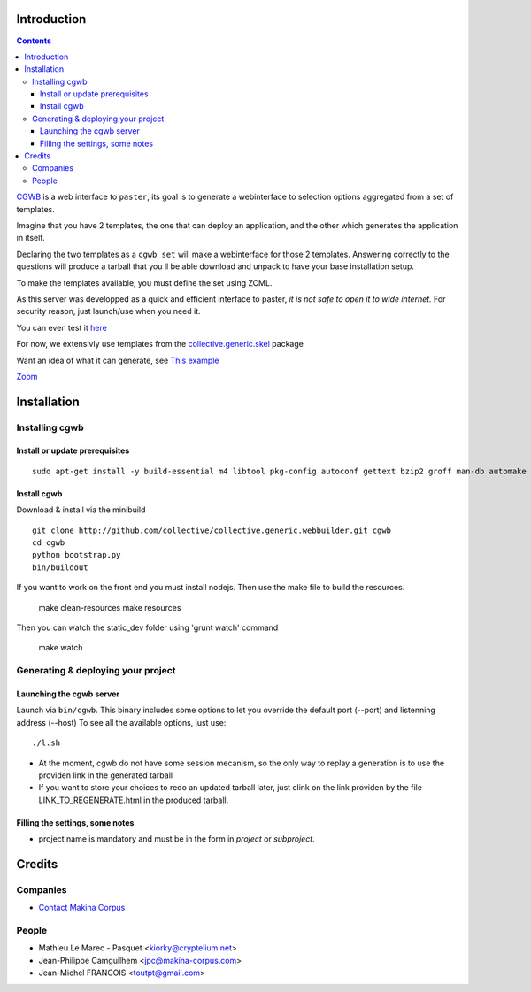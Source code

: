 Introduction
============

.. contents::


`CGWB <http://cgwb-makinacorpus.rhcloud.com>`_ is a web interface to ``paster``, its goal is to generate a webinterface
to selection options aggregated from a set of templates.

Imagine that you have 2 templates, the one that can deploy an application,
and the other which generates the application in itself.

Declaring the two templates as a ``cgwb set`` will make a webinterface for
those 2 templates. Answering correctly to the questions will produce a tarball
that you ll be able download and unpack to have your base installation setup.

To make the templates available, you must define the set using ZCML.

As this server was developped as a quick and efficient interface to paster,
*it is not safe to open it to wide internet.*
For security reason, just launch/use when you need it.

You can even test it `here <http://cgwb-makinacorpus.rhcloud.com>`_

For now, we extensivly use templates from the `collective.generic.skel <https://github.com/collective/collective.generic.skel>`_ package


Want an idea of what it can generate, see `This example <https://github.com/makinacorpus/cgwb-test>`_

|cgwbthumb|_

.. |cgwbthumb| image:: https://raw.github.com/collective/collective.generic.webbuilder/master/docs/cgwb-min.png
.. _cgwbthumb: https://raw.github.com/collective/collective.generic.webbuilder/master/docs/cgwb.png

`Zoom <https://raw.github.com/collective/collective.generic.webbuilder/master/docs/cgwb.png>`_


.. image:: https://coveralls.io/repos/hellfish2/collective.generic.webbuilder/badge.png
  :target: https://coveralls.io/r/hellfish2/collective.generic.webbuilder




Installation
==============

Installing cgwb
-----------------------------------

Install or update prerequisites
++++++++++++++++++++++++++++++++
::

    sudo apt-get install -y build-essential m4 libtool pkg-config autoconf gettext bzip2 groff man-db automake libsigc++-2.0-dev tcl8.5 git libssl-dev libxml2-dev libxslt1-dev libbz2-dev zlib1g-dev python-setuptools python-dev libjpeg62-dev libreadline-dev python-imaging wv poppler-utils libsqlite0-dev libgdbm-dev libdb-dev tcl8.5-dev tcl8.5-dev tcl8.4 tcl8.4-dev tk8.5-dev libsqlite3-dev

Install cgwb
++++++++++++++++++++++
Download & install via the minibuild
::

    git clone http://github.com/collective/collective.generic.webbuilder.git cgwb
    cd cgwb
    python bootstrap.py
    bin/buildout

If you want to work on the front end you must install nodejs.
Then use the make file to build the resources.

    make clean-resources
    make resources

Then you can watch the static_dev folder using 'grunt watch' command

    make watch

Generating & deploying your project
-----------------------------------------------------------
Launching the cgwb server
++++++++++++++++++++++++++++++++
Launch via ``bin/cgwb``.
This binary includes some options to let you override the default port (--port) and listenning address (--host)
To see all the available options, just use::

    ./l.sh

- At the moment, cgwb do not have some session mecanism, so the only way to replay a generation is to use the providen link in the generated tarball
- If you want to store your choices to redo an updated tarball later, just clink on the link providen by the file LINK_TO_REGENERATE.html in the produced tarball.

Filling the settings, some notes
+++++++++++++++++++++++++++++++++++++++++++
- project name is mandatory and must be in the form in `project` or `subproject`.


Credits
=======
Companies
---------
|makinacom|_

* `Contact Makina Corpus <mailto:python@makina-corpus.org>`_

.. |makinacom| image:: http://depot.makina-corpus.org/public/logo.gif
.. _makinacom:  http://www.makina-corpus.com

People
------

- Mathieu Le Marec - Pasquet <kiorky@cryptelium.net>
- Jean-Philippe Camguilhem <jpc@makina-corpus.com>
- Jean-Michel FRANCOIS <toutpt@gmail.com>

.. _`minitage installation`: http://minitage.org/installation.html
.. _`cgwb`: http://localhost:6253
.. _`minitage`: http://www.minitage.org
